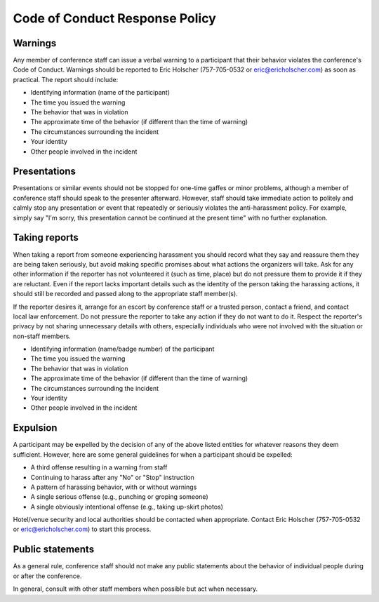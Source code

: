 Code of Conduct Response Policy
-------------------------------

Warnings
~~~~~~~~

Any member of conference staff can issue a verbal warning to a
participant that their behavior violates the conference's Code of
Conduct. Warnings should be reported to Eric Holscher (757-705-0532 or
eric@ericholscher.com) as soon as practical. The report should include:

-  Identifying information (name of the participant)
-  The time you issued the warning
-  The behavior that was in violation
-  The approximate time of the behavior (if different than the time of
   warning)
-  The circumstances surrounding the incident
-  Your identity
-  Other people involved in the incident

Presentations
~~~~~~~~~~~~~

Presentations or similar events should not be stopped for one-time
gaffes or minor problems, although a member of conference staff should
speak to the presenter afterward. However, staff should take immediate
action to politely and calmly stop any presentation or event that
repeatedly or seriously violates the anti-harassment policy. For
example, simply say "I'm sorry, this presentation cannot be continued at
the present time" with no further explanation.

Taking reports
~~~~~~~~~~~~~~

When taking a report from someone experiencing harassment you should
record what they say and reassure them they are being taken seriously,
but avoid making specific promises about what actions the organizers
will take. Ask for any other information if the reporter has not
volunteered it (such as time, place) but do not pressure them to provide
it if they are reluctant. Even if the report lacks important details
such as the identity of the person taking the harassing actions, it
should still be recorded and passed along to the appropriate staff
member(s).

If the reporter desires it, arrange for an escort by conference staff or
a trusted person, contact a friend, and contact local law enforcement.
Do not pressure the reporter to take any action if they do not want to
do it. Respect the reporter's privacy by not sharing unnecessary details
with others, especially individuals who were not involved with the
situation or non-staff members.

-  Identifying information (name/badge number) of the participant
-  The time you issued the warning
-  The behavior that was in violation
-  The approximate time of the behavior (if different than the time of
   warning)
-  The circumstances surrounding the incident
-  Your identity
-  Other people involved in the incident

Expulsion
~~~~~~~~~

A participant may be expelled by the decision of any of the above listed
entities for whatever reasons they deem sufficient. However, here are
some general guidelines for when a participant should be expelled:

-  A third offense resulting in a warning from staff
-  Continuing to harass after any "No" or "Stop" instruction
-  A pattern of harassing behavior, with or without warnings
-  A single serious offense (e.g., punching or groping someone)
-  A single obviously intentional offense (e.g., taking up-skirt photos)

Hotel/venue security and local authorities should be contacted when
appropriate. Contact Eric Holscher (757-705-0532 or
eric@ericholscher.com) to start this process.

Public statements
~~~~~~~~~~~~~~~~~

As a general rule, conference staff should not make any public
statements about the behavior of individual people during or after the
conference.

In general, consult with other staff members when possible but act when
necessary.
